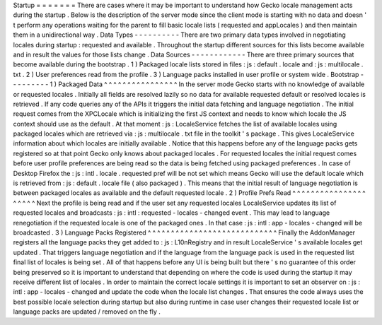Startup
=
=
=
=
=
=
=
There
are
cases
where
it
may
be
important
to
understand
how
Gecko
locale
management
acts
during
the
startup
.
Below
is
the
description
of
the
server
mode
since
the
client
mode
is
starting
with
no
data
and
doesn
'
t
perform
any
operations
waiting
for
the
parent
to
fill
basic
locale
lists
(
requested
and
appLocales
)
and
then
maintain
them
in
a
unidirectional
way
.
Data
Types
-
-
-
-
-
-
-
-
-
-
There
are
two
primary
data
types
involved
in
negotiating
locales
during
startup
:
requested
and
available
.
Throughout
the
startup
different
sources
for
this
lists
become
available
and
in
result
the
values
for
those
lists
change
.
Data
Sources
-
-
-
-
-
-
-
-
-
-
-
-
There
are
three
primary
sources
that
become
available
during
the
bootstrap
.
1
)
Packaged
locale
lists
stored
in
files
:
js
:
default
.
locale
and
:
js
:
multilocale
.
txt
.
2
)
User
preferences
read
from
the
profile
.
3
)
Language
packs
installed
in
user
profile
or
system
wide
.
Bootstrap
-
-
-
-
-
-
-
-
-
1
)
Packaged
Data
^
^
^
^
^
^
^
^
^
^
^
^
^
^
^
^
In
the
server
mode
Gecko
starts
with
no
knowledge
of
available
or
requested
locales
.
Initially
all
fields
are
resolved
lazily
so
no
data
for
available
requested
default
or
resolved
locales
is
retrieved
.
If
any
code
queries
any
of
the
APIs
it
triggers
the
initial
data
fetching
and
language
negotiation
.
The
initial
request
comes
from
the
XPCLocale
which
is
initializing
the
first
JS
context
and
needs
to
know
which
locale
the
JS
context
should
use
as
the
default
.
At
that
moment
:
js
:
LocaleService
fetches
the
list
of
available
locales
using
packaged
locales
which
are
retrieved
via
:
js
:
multilocale
.
txt
file
in
the
toolkit
'
s
package
.
This
gives
LocaleService
information
about
which
locales
are
initially
available
.
Notice
that
this
happens
before
any
of
the
language
packs
gets
registered
so
at
that
point
Gecko
only
knows
about
packaged
locales
.
For
requested
locales
the
initial
request
comes
before
user
profile
preferences
are
being
read
so
the
data
is
being
fetched
using
packaged
preferences
.
In
case
of
Desktop
Firefox
the
:
js
:
intl
.
locale
.
requested
pref
will
be
not
set
which
means
Gecko
will
use
the
default
locale
which
is
retrieved
from
:
js
:
default
.
locale
file
(
also
packaged
)
.
This
means
that
the
initial
result
of
language
negotiation
is
between
packaged
locales
as
available
and
the
default
requested
locale
.
2
)
Profile
Prefs
Read
^
^
^
^
^
^
^
^
^
^
^
^
^
^
^
^
^
^
^
^
^
Next
the
profile
is
being
read
and
if
the
user
set
any
requested
locales
LocaleService
updates
its
list
of
requested
locales
and
broadcasts
:
js
:
intl
:
requested
-
locales
-
changed
event
.
This
may
lead
to
language
renegotiation
if
the
requested
locale
is
one
of
the
packaged
ones
.
In
that
case
:
js
:
intl
:
app
-
locales
-
changed
will
be
broadcasted
.
3
)
Language
Packs
Registered
^
^
^
^
^
^
^
^
^
^
^
^
^
^
^
^
^
^
^
^
^
^
^
^
^
^
^
^
Finally
the
AddonManager
registers
all
the
language
packs
they
get
added
to
:
js
:
L10nRegistry
and
in
result
LocaleService
'
s
available
locales
get
updated
.
That
triggers
language
negotiation
and
if
the
language
from
the
language
pack
is
used
in
the
requested
list
final
list
of
locales
is
being
set
.
All
of
that
happens
before
any
UI
is
being
built
but
there
'
s
no
guarantee
of
this
order
being
preserved
so
it
is
important
to
understand
that
depending
on
where
the
code
is
used
during
the
startup
it
may
receive
different
list
of
locales
.
In
order
to
maintain
the
correct
locale
settings
it
is
important
to
set
an
observer
on
:
js
:
intl
:
app
-
locales
-
changed
and
update
the
code
when
the
locale
list
changes
.
That
ensures
the
code
always
uses
the
best
possible
locale
selection
during
startup
but
also
during
runtime
in
case
user
changes
their
requested
locale
list
or
language
packs
are
updated
/
removed
on
the
fly
.
